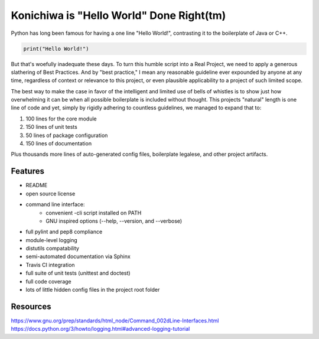 Konichiwa is "Hello World" Done Right(tm)
=========================================

Python has long been famous for having a one line "Hello World!", contrasting
it to the boilerplate of Java or C++.

.. code-block:: python

  print("Hello World!")

But that's woefully inadequate these days. To turn this humble
script into a Real Project, we need to apply a generous slathering
of Best Practices. And by "best practice," I mean any reasonable
guideline ever expounded by anyone at any time, regardless of context
or relevance to this project, or even plausible applicability to a 
project of such limited scope.

The best way to make the case in favor of the intelligent and limited
use of bells of whistles is to show just how overwhelming it can
be when all possible boilerplate is included without thought. This
projects "natural" length is one line of code and yet, simply by
rigidly adhering to countless guidelines, we managed to expand that
to:

1. 100 lines for the core module
2. 150 lines of unit tests
3. 50 lines of package configuration
4. 150 lines of documentation

Plus thousands more lines of auto-generated config files, boilerplate
legalese, and other project artifacts.


Features
--------

- README
- open source license
- command line interface:
    - convenient -cli script installed on PATH
    - GNU inspired options (--help, --version, and --verbose)
- full pylint and pep8 compliance
- module-level logging
- distutils compatability
- semi-automated documentation via Sphinx
- Travis CI integration
- full suite of unit tests (unittest and doctest)
- full code coverage
- lots of little hidden config files in the project root folder


Resources
---------

https://www.gnu.org/prep/standards/html_node/Command_002dLine-Interfaces.html
https://docs.python.org/3/howto/logging.html#advanced-logging-tutorial
